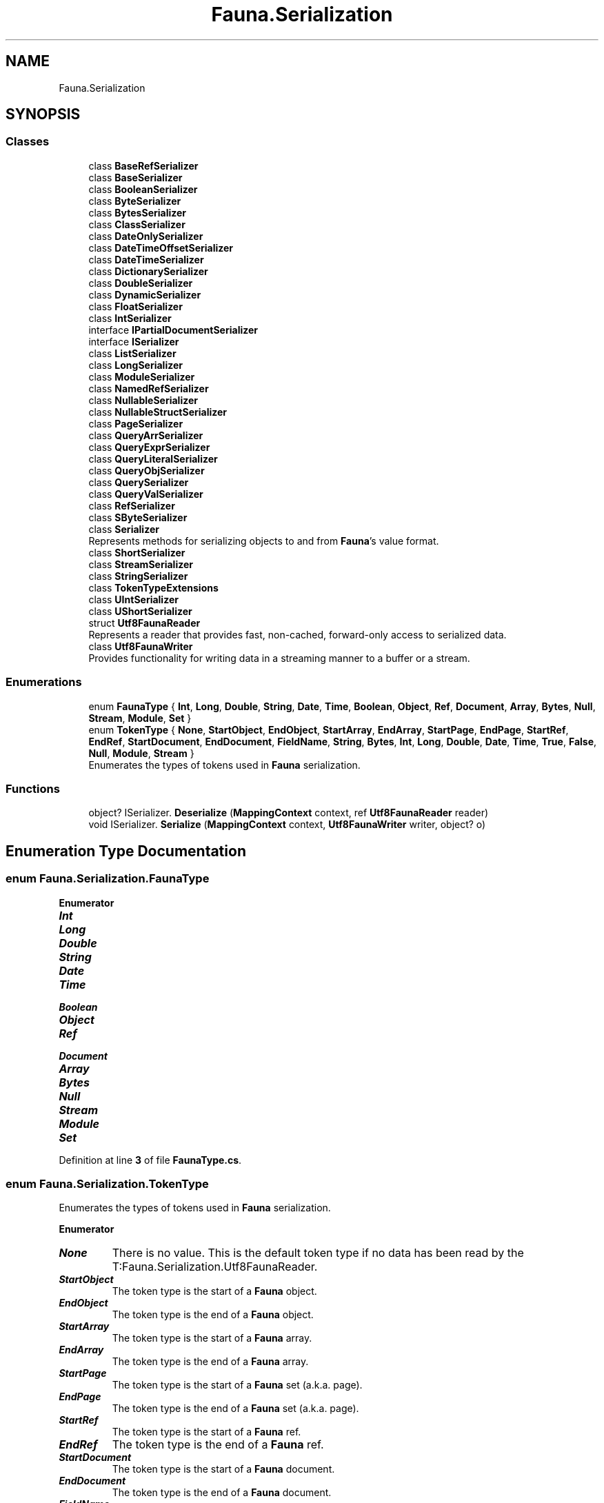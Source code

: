 .TH "Fauna.Serialization" 3 "Version 0.4.0-beta" "Fauna v10 .NET/C# Driver" \" -*- nroff -*-
.ad l
.nh
.SH NAME
Fauna.Serialization
.SH SYNOPSIS
.br
.PP
.SS "Classes"

.in +1c
.ti -1c
.RI "class \fBBaseRefSerializer\fP"
.br
.ti -1c
.RI "class \fBBaseSerializer\fP"
.br
.ti -1c
.RI "class \fBBooleanSerializer\fP"
.br
.ti -1c
.RI "class \fBByteSerializer\fP"
.br
.ti -1c
.RI "class \fBBytesSerializer\fP"
.br
.ti -1c
.RI "class \fBClassSerializer\fP"
.br
.ti -1c
.RI "class \fBDateOnlySerializer\fP"
.br
.ti -1c
.RI "class \fBDateTimeOffsetSerializer\fP"
.br
.ti -1c
.RI "class \fBDateTimeSerializer\fP"
.br
.ti -1c
.RI "class \fBDictionarySerializer\fP"
.br
.ti -1c
.RI "class \fBDoubleSerializer\fP"
.br
.ti -1c
.RI "class \fBDynamicSerializer\fP"
.br
.ti -1c
.RI "class \fBFloatSerializer\fP"
.br
.ti -1c
.RI "class \fBIntSerializer\fP"
.br
.ti -1c
.RI "interface \fBIPartialDocumentSerializer\fP"
.br
.ti -1c
.RI "interface \fBISerializer\fP"
.br
.ti -1c
.RI "class \fBListSerializer\fP"
.br
.ti -1c
.RI "class \fBLongSerializer\fP"
.br
.ti -1c
.RI "class \fBModuleSerializer\fP"
.br
.ti -1c
.RI "class \fBNamedRefSerializer\fP"
.br
.ti -1c
.RI "class \fBNullableSerializer\fP"
.br
.ti -1c
.RI "class \fBNullableStructSerializer\fP"
.br
.ti -1c
.RI "class \fBPageSerializer\fP"
.br
.ti -1c
.RI "class \fBQueryArrSerializer\fP"
.br
.ti -1c
.RI "class \fBQueryExprSerializer\fP"
.br
.ti -1c
.RI "class \fBQueryLiteralSerializer\fP"
.br
.ti -1c
.RI "class \fBQueryObjSerializer\fP"
.br
.ti -1c
.RI "class \fBQuerySerializer\fP"
.br
.ti -1c
.RI "class \fBQueryValSerializer\fP"
.br
.ti -1c
.RI "class \fBRefSerializer\fP"
.br
.ti -1c
.RI "class \fBSByteSerializer\fP"
.br
.ti -1c
.RI "class \fBSerializer\fP"
.br
.RI "Represents methods for serializing objects to and from \fBFauna\fP's value format\&. "
.ti -1c
.RI "class \fBShortSerializer\fP"
.br
.ti -1c
.RI "class \fBStreamSerializer\fP"
.br
.ti -1c
.RI "class \fBStringSerializer\fP"
.br
.ti -1c
.RI "class \fBTokenTypeExtensions\fP"
.br
.ti -1c
.RI "class \fBUIntSerializer\fP"
.br
.ti -1c
.RI "class \fBUShortSerializer\fP"
.br
.ti -1c
.RI "struct \fBUtf8FaunaReader\fP"
.br
.RI "Represents a reader that provides fast, non-cached, forward-only access to serialized data\&. "
.ti -1c
.RI "class \fBUtf8FaunaWriter\fP"
.br
.RI "Provides functionality for writing data in a streaming manner to a buffer or a stream\&. "
.in -1c
.SS "Enumerations"

.in +1c
.ti -1c
.RI "enum \fBFaunaType\fP { \fBInt\fP, \fBLong\fP, \fBDouble\fP, \fBString\fP, \fBDate\fP, \fBTime\fP, \fBBoolean\fP, \fBObject\fP, \fBRef\fP, \fBDocument\fP, \fBArray\fP, \fBBytes\fP, \fBNull\fP, \fBStream\fP, \fBModule\fP, \fBSet\fP }"
.br
.ti -1c
.RI "enum \fBTokenType\fP { \fBNone\fP, \fBStartObject\fP, \fBEndObject\fP, \fBStartArray\fP, \fBEndArray\fP, \fBStartPage\fP, \fBEndPage\fP, \fBStartRef\fP, \fBEndRef\fP, \fBStartDocument\fP, \fBEndDocument\fP, \fBFieldName\fP, \fBString\fP, \fBBytes\fP, \fBInt\fP, \fBLong\fP, \fBDouble\fP, \fBDate\fP, \fBTime\fP, \fBTrue\fP, \fBFalse\fP, \fBNull\fP, \fBModule\fP, \fBStream\fP }"
.br
.RI "Enumerates the types of tokens used in \fBFauna\fP serialization\&. "
.in -1c
.SS "Functions"

.in +1c
.ti -1c
.RI "object? ISerializer\&. \fBDeserialize\fP (\fBMappingContext\fP context, ref \fBUtf8FaunaReader\fP reader)"
.br
.ti -1c
.RI "void ISerializer\&. \fBSerialize\fP (\fBMappingContext\fP context, \fBUtf8FaunaWriter\fP writer, object? o)"
.br
.in -1c
.SH "Enumeration Type Documentation"
.PP 
.SS "enum \fBFauna\&.Serialization\&.FaunaType\fP"

.PP
\fBEnumerator\fP
.in +1c
.TP
\f(BIInt \fP
.TP
\f(BILong \fP
.TP
\f(BIDouble \fP
.TP
\f(BIString \fP
.TP
\f(BIDate \fP
.TP
\f(BITime \fP
.TP
\f(BIBoolean \fP
.TP
\f(BIObject \fP
.TP
\f(BIRef \fP
.TP
\f(BIDocument \fP
.TP
\f(BIArray \fP
.TP
\f(BIBytes \fP
.TP
\f(BINull \fP
.TP
\f(BIStream \fP
.TP
\f(BIModule \fP
.TP
\f(BISet \fP
.PP
Definition at line \fB3\fP of file \fBFaunaType\&.cs\fP\&.
.SS "enum \fBFauna\&.Serialization\&.TokenType\fP"

.PP
Enumerates the types of tokens used in \fBFauna\fP serialization\&. 
.PP
\fBEnumerator\fP
.in +1c
.TP
\f(BINone \fP
There is no value\&. This is the default token type if no data has been read by the T:Fauna\&.Serialization\&.Utf8FaunaReader\&. 
.TP
\f(BIStartObject \fP
The token type is the start of a \fBFauna\fP object\&. 
.TP
\f(BIEndObject \fP
The token type is the end of a \fBFauna\fP object\&. 
.TP
\f(BIStartArray \fP
The token type is the start of a \fBFauna\fP array\&. 
.TP
\f(BIEndArray \fP
The token type is the end of a \fBFauna\fP array\&. 
.TP
\f(BIStartPage \fP
The token type is the start of a \fBFauna\fP set (a\&.k\&.a\&. page)\&. 
.TP
\f(BIEndPage \fP
The token type is the end of a \fBFauna\fP set (a\&.k\&.a\&. page)\&. 
.TP
\f(BIStartRef \fP
The token type is the start of a \fBFauna\fP ref\&. 
.TP
\f(BIEndRef \fP
The token type is the end of a \fBFauna\fP ref\&. 
.TP
\f(BIStartDocument \fP
The token type is the start of a \fBFauna\fP document\&. 
.TP
\f(BIEndDocument \fP
The token type is the end of a \fBFauna\fP document\&. 
.TP
\f(BIFieldName \fP
The token type is a \fBFauna\fP property name\&. 
.TP
\f(BIString \fP
The token type is a \fBFauna\fP string\&. 
.TP
\f(BIBytes \fP
The token type is a \fBFauna\fP byte array\&. 
.TP
\f(BIInt \fP
The token type is a \fBFauna\fP integer\&. 
.TP
\f(BILong \fP
The token type is a \fBFauna\fP long\&. 
.TP
\f(BIDouble \fP
The token type is a \fBFauna\fP double\&. 
.TP
\f(BIDate \fP
The token type is a \fBFauna\fP date\&. 
.TP
\f(BITime \fP
The token type is a \fBFauna\fP time\&. 
.TP
\f(BITrue \fP
The token type is the \fBFauna\fP literal true\&. 
.TP
\f(BIFalse \fP
The token type is the \fBFauna\fP literal false\&. 
.TP
\f(BINull \fP
The token type is the \fBFauna\fP literal null\&. 
.TP
\f(BIModule \fP
The token type is the \fBFauna\fP module\&. 
.TP
\f(BIStream \fP
The token type is the \fBFauna\fP stream token\&. 
.PP
Definition at line \fB6\fP of file \fBTokenType\&.cs\fP\&.
.SH "Function Documentation"
.PP 
.SS "T Fauna\&.Serialization\&.Deserialize (\fBMappingContext\fP context, ref \fBUtf8FaunaReader\fP reader)\fR [abstract]\fP"

.SS "void Fauna\&.Serialization\&.Serialize (\fBMappingContext\fP context, \fBUtf8FaunaWriter\fP writer, object? o)\fR [abstract]\fP"

.SH "Author"
.PP 
Generated automatically by Doxygen for Fauna v10 \&.NET/C# Driver from the source code\&.

